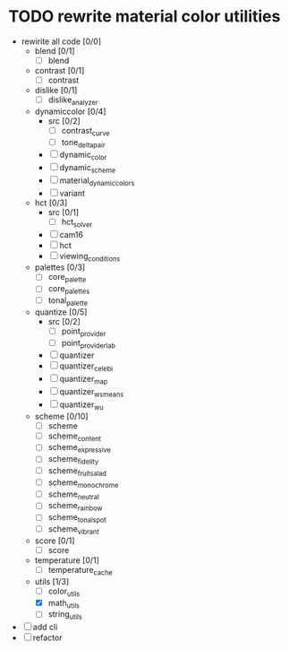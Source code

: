 * TODO rewrite material color utilities
- rewirite all code [0/0]
  - blend [0/1]
    - [ ] blend
  - contrast [0/1]
    - [ ] contrast
  - dislike [0/1]
    - [ ] dislike_analyzer
  - dynamiccolor [0/4]
    - src [0/2]
      - [ ] contrast_curve
      - [ ] tone_delta_pair
    - [ ] dynamic_color
    - [ ] dynamic_scheme
    - [ ] material_dynamic_colors
    - [ ] variant
  - hct [0/3]
    - src [0/1]
      - [ ] hct_solver
    - [ ] cam16
    - [ ] hct
    - [ ] viewing_conditions
  - palettes [0/3]
    - [ ] core_palette
    - [ ] core_palettes
    - [ ] tonal_palette
  - quantize [0/5]
    - src [0/2]
      - [ ] point_provider
      - [ ] point_provider_lab
    - [ ] quantizer
    - [ ] quantizer_celebi
    - [ ] quantizer_map
    - [ ] quantizer_wsmeans
    - [ ] quantizer_wu
  - scheme [0/10]
    - [ ] scheme
    - [ ] scheme_content
    - [ ] scheme_expressive
    - [ ] scheme_fidelity
    - [ ] scheme_fruit_salad
    - [ ] scheme_monochrome
    - [ ] scheme_neutral
    - [ ] scheme_rainbow
    - [ ] scheme_tonal_spot
    - [ ] scheme_vibrant
  - score [0/1]
    - [ ] score
  - temperature [0/1]
    - [ ] temperature_cache
  - utils [1/3]
    - [ ] color_utils
    - [X] math_utils
    - [ ] string_utils
- [ ] add cli
- [ ] refactor

